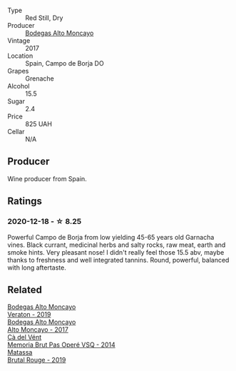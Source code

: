 #+attr_html: :class wine-main-image
[[file:/images/8c/dbd1a8-3256-4958-aad9-fcbd733c718c/2022-11-19-09-35-23-A0090FDA-647E-4F3C-A479-D5B300D32455-1-105-c.webp]]

- Type :: Red Still, Dry
- Producer :: [[barberry:/producers/8b78f8b4-35a9-4477-b068-a2e26eb10c6f][Bodegas Alto Moncayo]]
- Vintage :: 2017
- Location :: Spain, Campo de Borja DO
- Grapes :: Grenache
- Alcohol :: 15.5
- Sugar :: 2.4
- Price :: 825 UAH
- Cellar :: N/A

** Producer

Wine producer from Spain.

** Ratings

*** 2020-12-18 - ☆ 8.25

Powerful Campo de Borja from low yielding 45-65 years old Garnacha vines. Black currant, medicinal herbs and salty rocks, raw meat, earth and smoke hints. Very pleasant nose! I didn't really feel those 15.5 abv, maybe thanks to freshness and well integrated tannins. Round, powerful, balanced with long aftertaste.

#+attr_html: :class img-half
[[file:/images/8c/dbd1a8-3256-4958-aad9-fcbd733c718c/2022-11-19-09-35-41-2C229E5E-2597-40B9-B79A-509480793C80-1-105-c.webp]]

** Related

#+begin_export html
<div class="flex-container">
  <a class="flex-item flex-item-left" href="/wines/c7d62aee-6179-4385-a140-e57e0931cca2.html">
    <img class="flex-bottle" src="/images/c7/d62aee-6179-4385-a140-e57e0931cca2/2022-11-19-09-51-57-F772C03F-96A4-474F-A897-A80B06D4DB3F-1-105-c.webp"></img>
    <section class="h">Bodegas Alto Moncayo</section>
    <section class="h text-bolder">Veraton - 2019</section>
  </a>

  <a class="flex-item flex-item-right" href="/wines/f7c20db1-6238-4e0e-adb5-15b25c50df61.html">
    <img class="flex-bottle" src="/images/f7/c20db1-6238-4e0e-adb5-15b25c50df61/2021-01-20-21-38-21-008B6BF0-4386-4770-85FA-60A81E36BE49.webp"></img>
    <section class="h">Bodegas Alto Moncayo</section>
    <section class="h text-bolder">Alto Moncayo - 2017</section>
  </a>

  <a class="flex-item flex-item-left" href="/wines/1c498873-9026-4a72-b993-0c51235b0883.html">
    <img class="flex-bottle" src="/images/1c/498873-9026-4a72-b993-0c51235b0883/2021-08-18-10-41-35-FCC587D7-11D7-4626-85A5-E63C05DC0170-1-105-c.webp"></img>
    <section class="h">Cà del Vént</section>
    <section class="h text-bolder">Memoria Brut Pas Operé VSQ - 2014</section>
  </a>

  <a class="flex-item flex-item-right" href="/wines/bcaa149d-9a5e-4dbd-b010-7370a0c858d7.html">
    <img class="flex-bottle" src="/images/bc/aa149d-9a5e-4dbd-b010-7370a0c858d7/2020-12-19-11-17-18-68B72B83-3F45-4F50-B6F2-EB72E89087F1.webp"></img>
    <section class="h">Matassa</section>
    <section class="h text-bolder">Brutal Rouge - 2019</section>
  </a>

</div>
#+end_export
